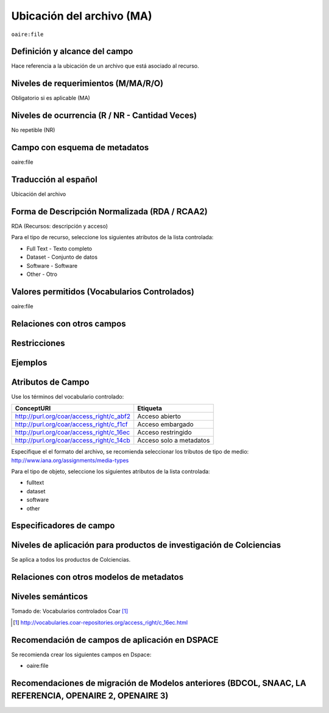 .. _aire:file:

Ubicación del archivo (MA)
==========================

``oaire:file``

Definición y alcance del campo
------------------------------
Hace referencia a la ubicación de un archivo que está asociado al recurso. 

Niveles de requerimientos (M/MA/R/O)
------------------------------------
Obligatorio si es aplicable (MA)

Niveles de ocurrencia (R / NR -  Cantidad Veces)
------------------------------------------------
No repetible (NR)

Campo con esquema de metadatos
------------------------------
oaire:file

Traducción al español
---------------------
Ubicación del archivo

Forma de Descripción Normalizada (RDA / RCAA2)
----------------------------------------------
RDA (Recursos: descripción y acceso)

Para el tipo de recurso, seleccione los siguientes atributos de la lista controlada:

- Full Text - Texto completo
- Dataset - Conjunto de datos
- Software - Software
- Other - Otro

Valores permitidos (Vocabularios Controlados)
---------------------------------------------
oaire:file

Relaciones con otros campos
---------------------------

Restricciones
-------------


Ejemplos
--------

.. code-block:: xml
   :linenos:

   <oaire:file accessRightsURI="http://purl.org/coar/access_right/c_abf2" mimeType="application/pdf" objectType="fulltext">http://link-to-the-fulltext.org</oaire:file>

.. _COAR Access Right Vocabulary: http://vocabularies.coar-repositories.org/documentation/access_rights/

Atributos de Campo
------------------
Use los términos del vocabulario controlado:

+------------------------------------------+---------------------+
| ConceptURI                               | Etiqueta            |
+==========================================+=====================+
| http://purl.org/coar/access_right/c_abf2 | Acceso abierto      |
+------------------------------------------+---------------------+
| http://purl.org/coar/access_right/c_f1cf | Acceso embargado    |
+------------------------------------------+---------------------+
| http://purl.org/coar/access_right/c_16ec | Acceso restringido  |
+------------------------------------------+---------------------+
| http://purl.org/coar/access_right/c_14cb | Acceso solo a       |
|                                          | metadatos           |
+------------------------------------------+---------------------+

Especifique el el formato del archivo, se recomienda seleccionar los tributos de tipo de medio: http://www.iana.org/assignments/media-types 

Para el tipo de objeto, seleccione los siguientes atributos de la lista controlada:

- fulltext
- dataset
- software
- other

Especificadores de campo
------------------------

Niveles de aplicación para productos de investigación de Colciencias
--------------------------------------------------------------------
Se aplica a todos los productos de Colciencias. 

Relaciones con otros modelos de metadatos
-----------------------------------------

Niveles semánticos
------------------

.. image:: _static/restrictedAccess.png
	:scale: 75%

Tomado de: Vocabularios controlados Coar [#]_

.. [#] http://vocabularies.coar-repositories.org/access_right/c_16ec.html

Recomendación de campos de aplicación en DSPACE
-----------------------------------------------

Se recomienda crear los siguientes campos en Dspace:

- oaire:file

Recomendaciones de migración de Modelos anteriores (BDCOL, SNAAC, LA REFERENCIA, OPENAIRE 2, OPENAIRE 3)
--------------------------------------------------------------------------------------------------------
